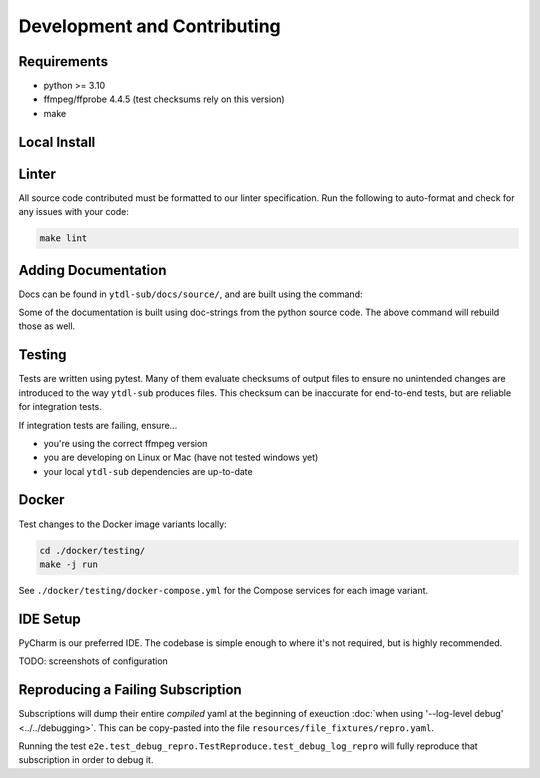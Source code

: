 Development and Contributing
============================


Requirements
------------

- python >= 3.10
- ffmpeg/ffprobe 4.4.5 (test checksums rely on this version)
- make


Local Install
-------------
.. tab-set-code::

    .. code-block:: shell

        pip install -e .[test,lint,docs]

    .. code-block:: zsh

        pip install -e .\[test,lint,docs\]


Linter
------

All source code contributed must be formatted to our linter specification.  Run the
following to auto-format and check for any issues with your code:

.. code-block:: shell

   make lint


Adding Documentation
--------------------

Docs can be found in ``ytdl-sub/docs/source/``, and are built using the command:


.. code-block:: shell
   :caption:
      Viewable at http://localhost:63342/ytdl-sub/docs/build/html/index.html once built

   make docs

Some of the documentation is built using doc-strings from the python source code. The
above command will rebuild those as well.


Testing
-------

Tests are written using pytest. Many of them evaluate checksums of output files to
ensure no unintended changes are introduced to the way ``ytdl-sub`` produces files. This
checksum can be inaccurate for end-to-end tests, but are reliable for integration tests.

If integration tests are failing, ensure...

- you're using the correct ffmpeg version
- you are developing on Linux or Mac (have not tested windows yet)
- your local ``ytdl-sub`` dependencies are up-to-date


Docker
------

Test changes to the Docker image variants locally:

.. code-block:: shell

   cd ./docker/testing/
   make -j run

See ``./docker/testing/docker-compose.yml`` for the Compose services for each image
variant.


IDE Setup
---------

PyCharm is our preferred IDE. The codebase is simple enough to where it's not required,
but is highly recommended.

TODO: screenshots of configuration


Reproducing a Failing Subscription
----------------------------------

Subscriptions will dump their entire *compiled* yaml at the beginning of exeuction
:doc:`when using '--log-level debug' <../../debugging>`. This can be copy-pasted into
the file ``resources/file_fixtures/repro.yaml``.

Running the test ``e2e.test_debug_repro.TestReproduce.test_debug_log_repro`` will fully
reproduce that subscription in order to debug it.
